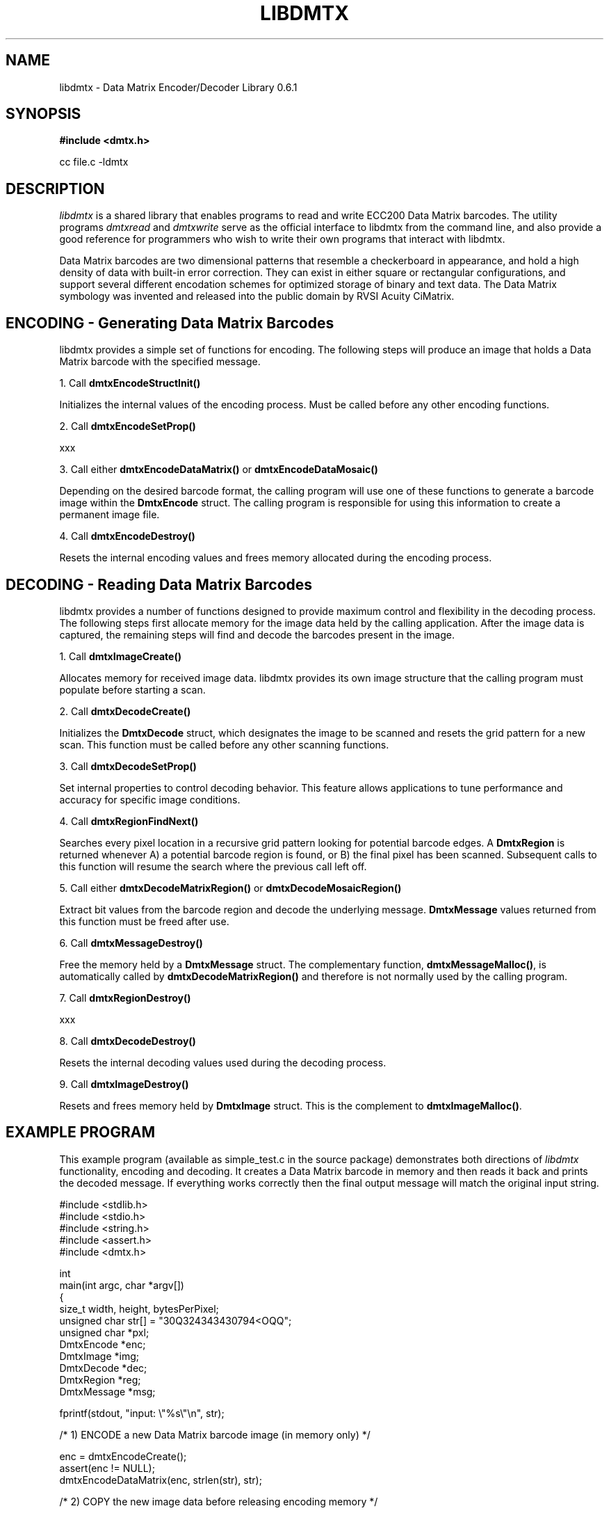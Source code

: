 .\" $Id$
.\"
.\" Man page for the libdmtx project.
.\"
.\" To view: $ groff -man -T ascii libdmtx.3 | less
.\" To text: $ groff -man -T ascii libdmtx.3 | col -b | expand
.\"
.TH LIBDMTX 3 "November 23, 2008"
.SH NAME
libdmtx \- Data Matrix Encoder/Decoder Library 0.6.1
.SH SYNOPSIS
\fB#include <dmtx.h>\fP

cc file.c -ldmtx

.SH DESCRIPTION
\fIlibdmtx\fP is a shared library that enables programs to read and write ECC200 Data Matrix barcodes. The utility programs \fIdmtxread\fP and \fIdmtxwrite\fP serve as the official interface to libdmtx from the command line, and also provide a good reference for programmers who wish to write their own programs that interact with libdmtx.

Data Matrix barcodes are two dimensional patterns that resemble a checkerboard in appearance, and hold a high density of data with built-in error correction. They can exist in either square or rectangular configurations, and support several different encodation schemes for optimized storage of binary and text data. The Data Matrix symbology was invented and released into the public domain by RVSI Acuity CiMatrix.

.SH ENCODING - Generating Data Matrix Barcodes
libdmtx provides a simple set of functions for encoding. The following steps will produce an image that holds a Data Matrix barcode with the specified message.

1. Call \fBdmtxEncodeStructInit()\fP

Initializes the internal values of the encoding process. Must be called before any other encoding functions.

2. Call \fBdmtxEncodeSetProp()\fP

xxx

3. Call either \fBdmtxEncodeDataMatrix()\fP or \fBdmtxEncodeDataMosaic()\fP

Depending on the desired barcode format, the calling program will use one of these functions to generate a barcode image within the \fBDmtxEncode\fP struct. The calling program is responsible for using this information to create a permanent image file.

4. Call \fBdmtxEncodeDestroy()\fP

Resets the internal encoding values and frees memory allocated during the encoding process.

.SH DECODING - Reading Data Matrix Barcodes
libdmtx provides a number of functions designed to provide maximum control and flexibility in the decoding process. The following steps first allocate memory for the image data held by the calling application. After the image data is captured, the remaining steps will find and decode the barcodes present in the image.

1. Call \fBdmtxImageCreate()\fP

Allocates memory for received image data. libdmtx provides its own image structure that the calling program must populate before starting a scan.

2. Call \fBdmtxDecodeCreate()\fP

Initializes the \fBDmtxDecode\fP struct, which designates the image to be scanned and resets the grid pattern for a new scan. This function must be called before any other scanning functions.

3. Call \fBdmtxDecodeSetProp()\fP

Set internal properties to control decoding behavior. This feature allows applications to tune performance and accuracy for specific image conditions.

4. Call \fBdmtxRegionFindNext()\fP

Searches every pixel location in a recursive grid pattern looking for potential barcode edges. A \fBDmtxRegion\fP is returned whenever A) a potential barcode region is found, or B) the final pixel has been scanned. Subsequent calls to this function will resume the search where the previous call left off.

5. Call either \fBdmtxDecodeMatrixRegion()\fP or \fBdmtxDecodeMosaicRegion()\fP

Extract bit values from the barcode region and decode the underlying message. \fBDmtxMessage\fP values returned from this function must be freed after use.

6. Call \fBdmtxMessageDestroy()\fP

Free the memory held by a \fBDmtxMessage\fP struct. The complementary function, \fBdmtxMessageMalloc()\fP, is automatically called by \fBdmtxDecodeMatrixRegion()\fP and therefore is not normally used by the calling program.

7. Call \fBdmtxRegionDestroy()\fP

xxx

8. Call \fBdmtxDecodeDestroy()\fP

Resets the internal decoding values used during the decoding process.

9. Call \fBdmtxImageDestroy()\fP

Resets and frees memory held by \fBDmtxImage\fP struct. This is the complement to \fBdmtxImageMalloc()\fP.

.SH EXAMPLE PROGRAM

This example program (available as simple_test.c in the source package) demonstrates both directions of \fIlibdmtx\fP functionality, encoding and decoding. It creates a Data Matrix barcode in memory and then reads it back and prints the decoded message. If everything works correctly then the final output message will match the original input string.

  #include <stdlib.h>
  #include <stdio.h>
  #include <string.h>
  #include <assert.h>
  #include <dmtx.h>

  int
  main(int argc, char *argv[])
  {
     size_t          width, height, bytesPerPixel;
     unsigned char   str[] = "30Q324343430794<OQQ";
     unsigned char  *pxl;
     DmtxEncode     *enc;
     DmtxImage      *img;
     DmtxDecode     *dec;
     DmtxRegion     *reg;
     DmtxMessage    *msg;

     fprintf(stdout, "input:  \\"%s\\"\\n", str);

     /* 1) ENCODE a new Data Matrix barcode image (in memory only) */

     enc = dmtxEncodeCreate();
     assert(enc != NULL);
     dmtxEncodeDataMatrix(enc, strlen(str), str);

     /* 2) COPY the new image data before releasing encoding memory */

     width = dmtxImageGetProp(enc->image, DmtxPropWidth);
     height = dmtxImageGetProp(enc->image, DmtxPropHeight);
     bytesPerPixel = dmtxImageGetProp(enc->image, DmtxPropBytesPerPixel);

     pxl = (unsigned char *)malloc(width * height * bytesPerPixel);
     assert(pxl != NULL);
     memcpy(pxl, enc->image->pxl, width * height * bytesPerPixel);

     dmtxEncodeDestroy(&enc);

     /* 3) DECODE the Data Matrix barcode from the copied image */

     img = dmtxImageCreate(pxl, width, height, 24, DmtxPackRGB);
     assert(img != NULL);

     dec = dmtxDecodeCreate(img);
     assert(dec != NULL);

     reg = dmtxRegionFindNext(dec, NULL);
     if(reg != NULL) {
        msg = dmtxDecodeMatrixRegion(dec, reg, -1);
        if(msg != NULL) {
           fputs("output: \\"", stdout);
           fwrite(msg->output, sizeof(unsigned char), msg->outputIdx, stdout);
           fputs("\\"\\n", stdout);
           dmtxMessageDestroy(&msg);
        }
        dmtxRegionDestroy(&reg);
     }

     dmtxDecodeDestroy(&dec);
     dmtxImageDestroy(&img);
     free(pxl);

     exit(0);
  }

.SH "SEE ALSO"
\fIdmtxread\fP(1), \fIdmtxwrite\fP(1), \fIdmtxquery\fP(1)
.SH STANDARDS
ISO/IEC 16022:2000
.PP
ANSI/AIM BC11 ISS
.SH BUGS
Email bug reports to mike@dragonflylogic.com
.SH AUTHOR
Copyright (C) 2008, 2009 Mike Laughton
.\" end of man page
